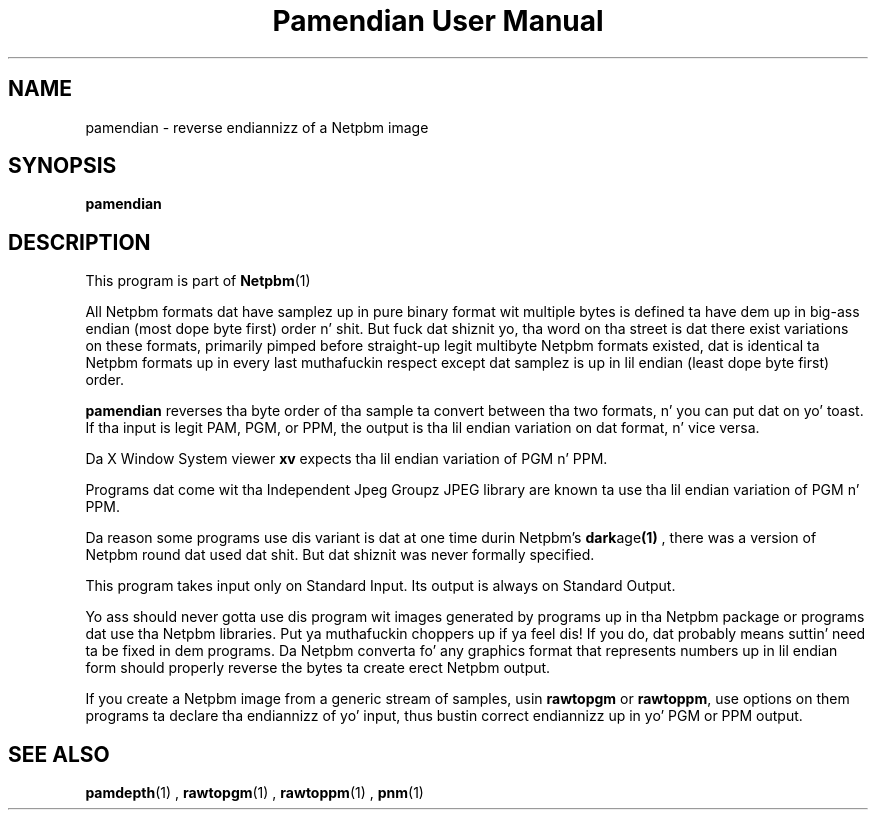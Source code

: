 \
.\" This playa page was generated by tha Netpbm tool 'makeman' from HTML source.
.\" Do not hand-hack dat shiznit son!  If you have bug fixes or improvements, please find
.\" tha correspondin HTML page on tha Netpbm joint, generate a patch
.\" against that, n' bust it ta tha Netpbm maintainer.
.TH "Pamendian User Manual" 0 "16 March 2002" "netpbm documentation"

.SH NAME

pamendian - reverse endiannizz of a Netpbm image

.UN synopsis
.SH SYNOPSIS

\fBpamendian\fP

.UN description
.SH DESCRIPTION
.PP
This program is part of
.BR Netpbm (1)
.
.PP
All Netpbm formats dat have samplez up in pure binary format wit multiple
bytes is defined ta have dem up in big-ass endian (most dope byte first)
order n' shit.  But fuck dat shiznit yo, tha word on tha street is dat there exist variations on these formats, primarily pimped
before straight-up legit multibyte Netpbm formats existed, dat is identical ta 
Netpbm formats up in every last muthafuckin respect except dat samplez is up in lil endian
(least dope byte first) order.
.PP
\fBpamendian\fP reverses tha byte order of tha sample ta convert
between tha two formats, n' you can put dat on yo' toast.  If tha input is legit PAM, PGM, or PPM, the
output is tha lil endian variation on dat format, n' vice versa.
.PP
Da X Window System viewer \fBxv\fP expects tha lil endian variation
of PGM n' PPM.
.PP
Programs dat come wit tha Independent Jpeg Groupz JPEG library
are known ta use tha lil endian variation of PGM n' PPM.
.PP
Da reason some programs use dis variant is dat at one time
durin Netpbm's
.BR dark age (1)
, there
was a version of Netpbm round dat used dat shit.  But dat shiznit was never
formally specified.
.PP
This program takes input only on Standard Input.  Its output is
always on Standard Output.
.PP
Yo ass should never gotta use dis program wit images generated by
programs up in tha Netpbm package or programs dat use tha Netpbm
libraries. Put ya muthafuckin choppers up if ya feel dis!  If you do, dat probably means suttin' need ta be fixed
in dem programs.  Da Netpbm converta fo' any graphics format that
represents numbers up in lil endian form should properly reverse the
bytes ta create erect Netpbm output.
.PP
If you create a Netpbm image from a generic stream of samples,
usin \fBrawtopgm\fP or \fBrawtoppm\fP, use options on them
programs ta declare tha endiannizz of yo' input, thus bustin
correct endiannizz up in yo' PGM or PPM output.

.UN seealso
.SH SEE ALSO
.BR pamdepth (1)
,
.BR rawtopgm (1)
,
.BR rawtoppm (1)
,
.BR pnm (1)
